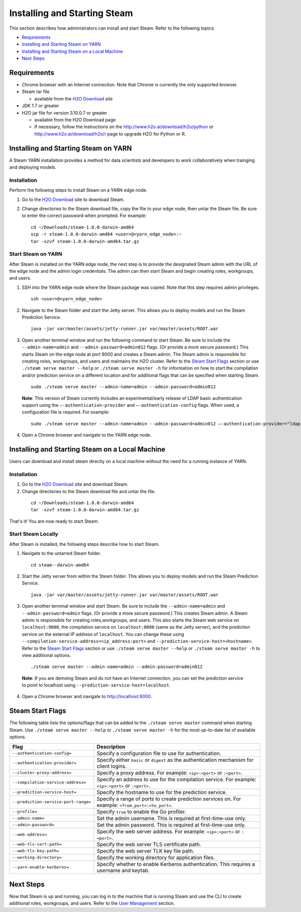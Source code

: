 Installing and Starting Steam
=============================

This section describes how administrators can install and start Steam. Refer to the following topics:

-  `Requirements`_
-  `Installing and Starting Steam on YARN`_
-  `Installing and Starting Steam on a Local Machine`_
-  `Next Steps`_

Requirements
------------

-  Chrome browser with an Internet connection. Note that Chrome is currently the only supported browser.
-  Steam tar file

   -  available from the `H2O Download <http://h2o.ai/download>`__ site

-  JDK 1.7 or greater
-  H2O jar file for version 3.10.0.7 or greater

   -  available from the H2O Download page
   -  If necessary, follow the instructions on the
      http://www.h2o.ai/download/h2o/python or
      http://www.h2o.ai/download/h2o/r page to upgrade H2O for Python or
      R.

Installing and Starting Steam on YARN
-------------------------------------

A Steam YARN installation provides a method for data scientists and developers to work collaboratively when trainging and deploying models. 

Installation
~~~~~~~~~~~~

Perform the following steps to install Steam on a YARN edge node. 

1. Go to the `H2O Download <http://h2o.ai/download>`__ site to download Steam. 

2. Change directories to the Steam download file, copy the file to your edge node, then untar the Steam file. Be sure to enter the correct password when prompted. For example:

   ::

       cd ~/Downloads/steam-1.0.0-darwin-amd64
       scp -r steam-1.0.0-darwin-amd64 <user>@<yarn_edge_node>:~
       tar -xzvf steam-1.0.0-darwin-amd64.tar.gz 


Start Steam on YARN
~~~~~~~~~~~~~~~~~~~

After Steam is installed on the YARN edge node, the next step is to provide the designated Steam admin with
the URL of the edge node and the admin login credentials. The admin can then start Steam and begin creating roles, workgroups, and users.

1. SSH into the YARN edge node where the Steam package was copied. Note that this step requires admin privileges.

 ::

  ssh <user>@<yarn_edge_node>

2. Navigate to the Steam folder and start the Jetty server. This allows you to deploy models and run the Steam Prediction Service.

  ::

    java -jar var/master/assets/jetty-runner.jar var/master/assets/ROOT.war

3. Open another terminal window and run the following command to start Steam. Be sure to include the ``--admin-name=admin`` and ``--admin-password=admin012`` flags. (Or provide a more secure password.) This starts Steam on the edge node at port 9000 and creates a Steam admin. The Steam admin is responsible for creating roles, workgroups, and users and maintains the H2O cluster. Refer to the `Steam Start Flags`_ section or use ``./steam serve master --help`` or ``./steam serve master -h`` for information on how to start the compilation and/or prediction service on a different location and for additional flags that can be specified when starting Steam.

 ::

  sudo ./steam serve master --admin-name=admin --admin-password=admin012

 **Note**: This version of Steam currently includes an experimental/early release of LDAP basic authentication support using the ``—-authentication-provider`` and ``—-authentication-config`` flags. When used, a configuration file is required. For example:

 ::

  sudo ./steam serve master --admin-name=admin --admin-password=admin012 —-authentication-provider="ldap-basic" —-authentication-config="file/path.toml"


4. Open a Chrome browser and navigate to the YARN edge node.

Installing and Starting Steam on a Local Machine
------------------------------------------------

Users can download and install steam directly on a local machine without the need for a running instance of YARN. 

Installation
~~~~~~~~~~~~

1. Go to the `H2O Download <http://h2o.ai/download>`__ site and download Steam. 

2. Change directories to the Steam download file and untar the file.

 ::
    
    cd ~/Downloads/steam-1.0.0-darwin-amd64
    tar -xzvf steam-1.0.0-darwin-amd64.tar.gz 

That's it! You are now ready to start Steam.

Start Steam Locally
~~~~~~~~~~~~~~~~~~~

After Steam is installed, the following steps describe how to start Steam.

1. Navigate to the untarred Steam folder. 

 ::

  cd steam--darwin-amd64

2. Start the Jetty server from within the Steam folder. This allows you to deploy models and run the Steam Prediction Service.

  ::

    java -jar var/master/assets/jetty-runner.jar var/master/assets/ROOT.war

3. Open another terminal window and start Steam. Be sure to include the ``--admin-name=admin`` and
   ``--admin-password=admin`` flags. (Or provide a more secure password.) This creates Steam admin. A Steam admin is responsible for creating roles,workgroups, and users. This also starts the Steam web service on ``localhost:9000``, the compilation service on ``localhost:8080`` (same as the Jetty server), and the prediction service on the external IP address of ``localhost``. You can change these using ``--compilation-service-address=<ip_address:port>`` and ``--prediction-service-host=<hostname>``. Refer to the `Steam Start Flags`_ section or use ``./steam serve master --help`` or ``./steam serve master -h`` to view additional options.

 ::

  ./steam serve master --admin-name=admin --admin-password=admin012

 **Note**: If you are demoing Steam and do not have an Internet connection, you can set the prediction service to point to localhost using ``--prediction-service-host=localhost``. 

4. Open a Chrome browser and navigate to http://localhost:9000.

Steam Start Flags
-----------------

The following table lists the options/flags that can be added to the ``./steam serve master`` command when starting Steam. Use ``./steam serve master --help`` or ``./steam serve master -h`` for the most up-to-date list of available options.

+-------------------------------------------+-----------------------------------------+
| Flag                                      | Description                             |
+===========================================+=========================================+
| ``--authentication-config=``              | Specify a configuration file to use     |
|                                           | for authentication.                     |
+-------------------------------------------+-----------------------------------------+ 
| ``--authentication-provider=``            | Specify either ``basic`` or ``digest``  |
|                                           | as the authentication mechanism for     |
|                                           | client logins.                          |
+-------------------------------------------+-----------------------------------------+ 
| ``--cluster-proxy-address=``              | Specify a proxy address. For example:   |
|                                           | ``<ip>:<port>`` or ``:<port>``.         |
+-------------------------------------------+-----------------------------------------+
| ``--compilation-service-address=``        | Specify an address to use for the       |
|                                           | compilation service. For example:       |
|                                           | ``<ip>:<port>`` or ``:<port>``.         |
+-------------------------------------------+-----------------------------------------+
| ``--prediction-service-host=``            | Specify the hostname to use for the     |
|                                           | prediction service.                     |
+-------------------------------------------+-----------------------------------------+
| ``--prediction-service-port-range=``      | Specify a range of ports to create      |
|                                           | prediction services on. For example:    |
|                                           | ``<from_port>:<to_port>``.              |
+-------------------------------------------+-----------------------------------------+
| ``--profile=``                            | Specify ``true`` to enable the Go       |
|                                           | profiler.                               |
+-------------------------------------------+-----------------------------------------+
| ``--admin-name=``                         | Set the admin username. This is         |
|                                           | required at first-time-use only.        |
+-------------------------------------------+-----------------------------------------+
| ``--admin-password=``                     | Set the admin password. This is         |
|                                           | required at first-time-use only.        |
+-------------------------------------------+-----------------------------------------+
| ``--web-address=``                        | Specify the web server address. For     |
|                                           | example: ``<ip>:<port>`` or ``:<port>``.|
+-------------------------------------------+-----------------------------------------+
| ``--web-tls-cert-path=``                  | Specify the web server TLS certificate  |
|                                           | path.                                   |
+-------------------------------------------+-----------------------------------------+
| ``--web-tls-key-path=``                   | Specify the web server TLK key file     |
|                                           | path.                                   |
+-------------------------------------------+-----------------------------------------+
| ``--working-directory=``                  | Specify the working directory for       |
|                                           | application files.                      |
+-------------------------------------------+-----------------------------------------+
| ``--yarn-enable-kerberos=``               | Specify whether to enable Kerberos      |
|                                           | authentication. This requires a username|
|                                           | and keytab.                             |
+-------------------------------------------+-----------------------------------------+

Next Steps
----------

Now that Steam is up and running, you can log in to the machine that is
running Steam and use the CLI to create additional roles, workgroups,
and users. Refer to the `User Management <UserManagement.html>`__ section.
